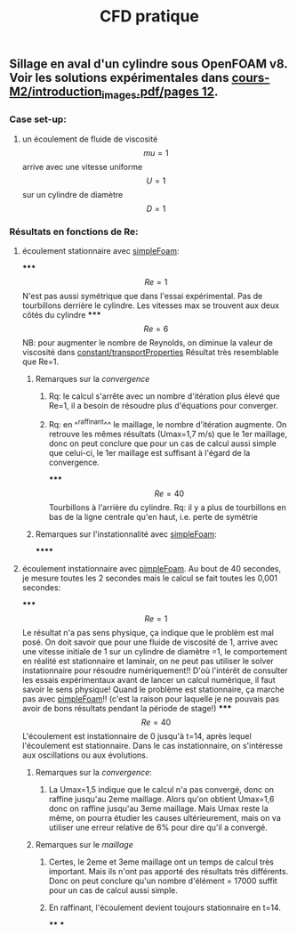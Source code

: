 #+TITLE: CFD pratique

** Sillage en aval d'un cylindre sous *OpenFOAM v8*. Voir les solutions expérimentales dans _cours-M2/introduction_images.pdf/pages 12_.
*** Case set-up:
**** un écoulement de fluide de viscosité $$mu=1$$ arrive avec une vitesse uniforme $$U=1$$ sur un cylindre de diamètre $$D=1$$
*** Résultats en fonctions de Re:
**** écoulement stationnaire avec _simpleFoam_:
*****
$$Re=1$$ 
N'est pas aussi symétrique que dans l'essai expérimental. 
Pas de tourbillons derrière le cylindre. 
Les vitesses max se trouvent aux deux côtés du cylindre
*****
$$Re=6$$ NB: pour augmenter le nombre de Reynolds, on diminue la valeur de viscosité dans _constant/transportProperties_ 
Résultat très resemblable que Re=1.
****** Remarques sur la [[convergence]]
******* Rq: le calcul s'arrête avec un nombre d'itération plus élevé que Re=1, il a besoin de résoudre plus d'équations pour converger.
******* Rq: en ^^raffinant^^ le maillage, le nombre d'itération augmente. On retrouve les mêmes résultats (Umax=1,7 m/s) que le 1er maillage, donc on peut conclure que pour un cas de calcul aussi simple que celui-ci, le 1er maillage est suffisant à l'égard de la convergence.
*****
$$Re=40$$ Tourbillons à l'arrière du cylindre. 
Rq: il y a plus de tourbillons en bas de la ligne centrale qu'en haut, i.e. perte de symétrie
****** Remarques sur l'instationnalité avec _simpleFoam_:
******
**** écoulement instationnaire avec _pimpleFoam_. Au bout de 40 secondes, je mesure toutes les 2 secondes mais le calcul se fait toutes les 0,001 secondes:
*****
$$Re=1$$ Le résultat n'a pas sens physique, ça indique que le problèm est mal posé.
On doit savoir que pour une fluide de viscosité de 1, arrive avec une vitesse initiale de 1 sur un cylindre de diamètre =1, le comportement en réalité est stationnaire et laminair, on ne peut pas utiliser le solver instationnaire pour résoudre numériquement!! D'où l'intérêt de consulter les essais expérimentaux avant de lancer un calcul numérique, il faut savoir le sens physique! Quand le problème est stationnaire, ça marche pas avec _pimpleFoam_!! (c'est la raison pour laquelle je ne pouvais pas avoir de bons résultats pendant la période de stage!)
*****
$$Re=40$$ 
L'écoulement est instationnaire de 0 jusqu'à t=14, après lequel l'écoulement est stationnaire. Dans le cas instationnaire, on s'intéresse aux oscillations ou aux évolutions.
****** Remarques sur la [[convergence]]:
******* La Umax=1,5 indique que le calcul n'a pas convergé, donc on raffine jusqu'au 2eme maillage. Alors qu'on obtient Umax=1,6 donc on raffine jusqu'au 3eme maillage. Mais Umax reste la même, on pourra étudier les causes ultérieurement, mais on va utiliser une erreur relative de 6% pour dire qu'il a convergé.
****** Remarques sur le [[maillage]]
******* Certes, le 2eme et 3eme maillage ont un temps de calcul très important. Mais ils n'ont pas apporté des résultats très différents. Donc on peut conclure qu'un nombre d'élément = 17000 suffit pour un cas de calcul aussi simple.
******* En raffinant, l'écoulement devient toujours stationnaire en t=14.
****
***
